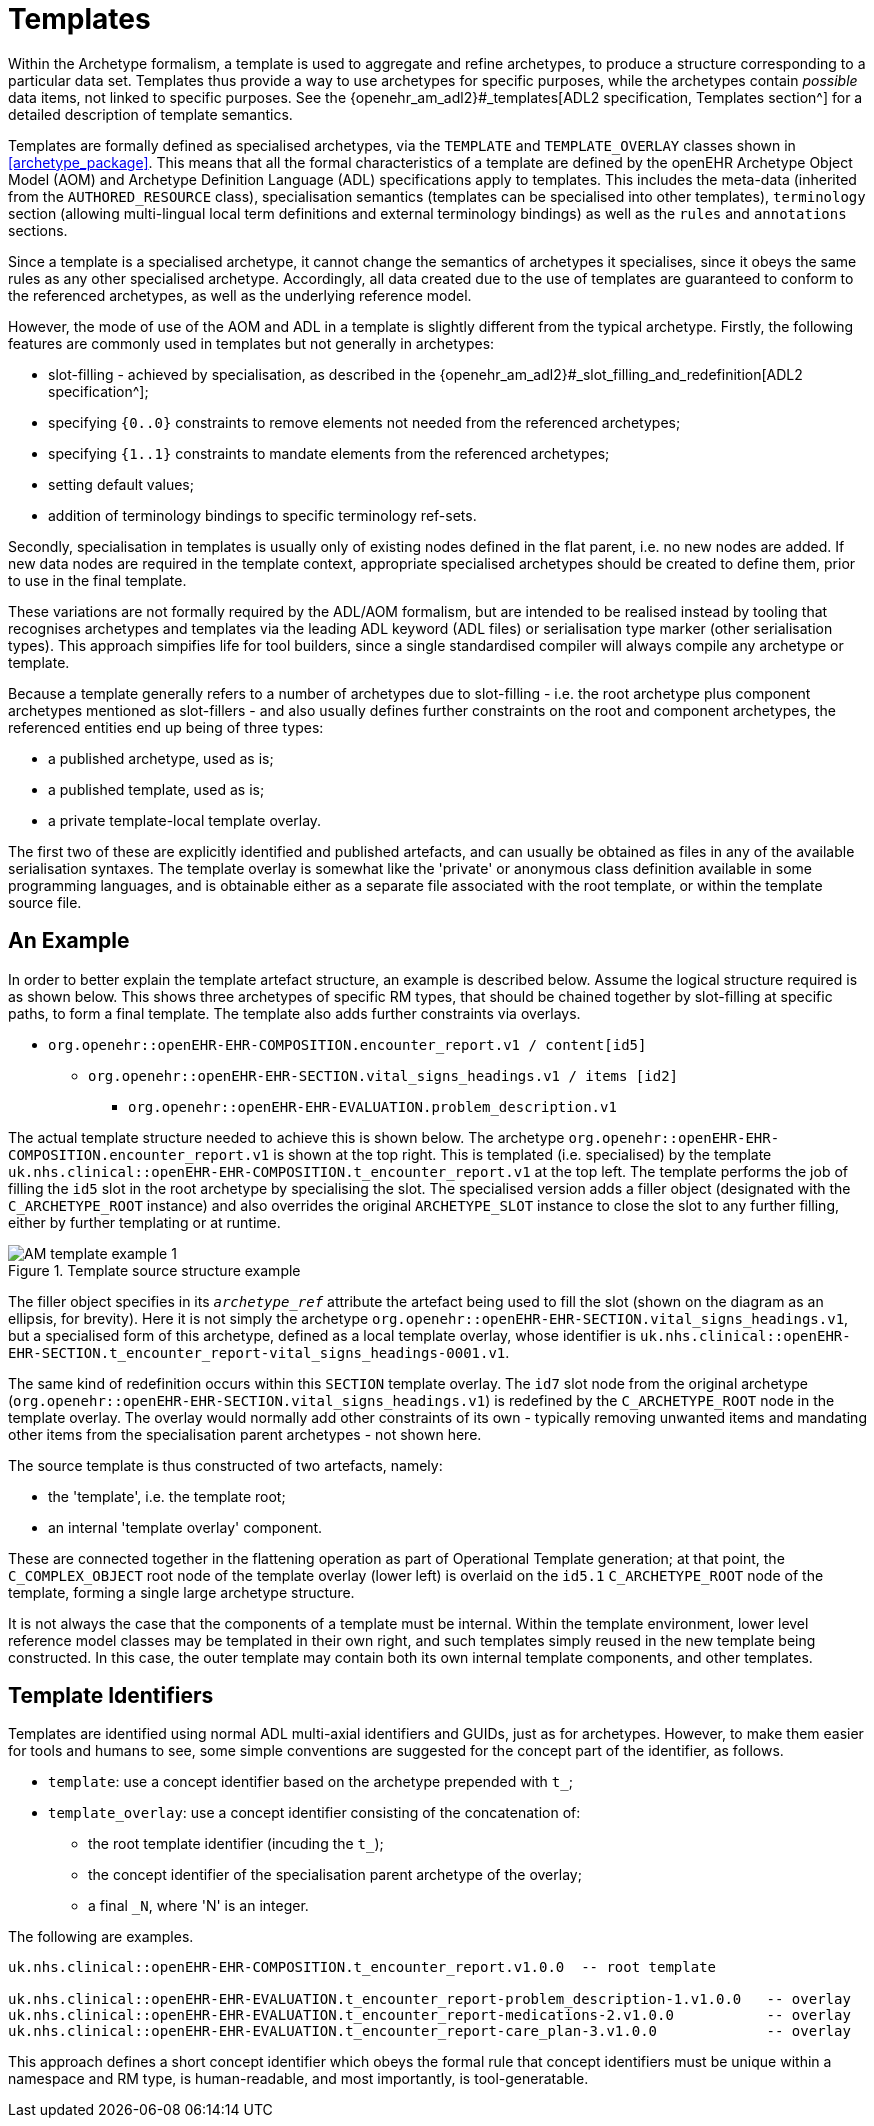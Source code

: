 = Templates

Within the Archetype formalism, a template is used to aggregate and refine archetypes, to produce a structure corresponding to a particular data set. Templates thus provide a way to use archetypes for specific purposes, while the archetypes contain _possible_ data items, not linked to specific purposes. See the {openehr_am_adl2}#_templates[ADL2 specification, Templates section^] for a detailed description of template semantics.

Templates are formally defined as specialised archetypes, via the `TEMPLATE` and `TEMPLATE_OVERLAY` classes shown in <<archetype_package>>. This means that all the formal characteristics of a template are defined by the openEHR Archetype Object Model (AOM) and Archetype Definition Language (ADL) specifications apply to templates. This includes the meta-data (inherited from the `AUTHORED_RESOURCE` class), specialisation semantics (templates can be specialised into other templates), `terminology` section (allowing multi-lingual local term definitions and external terminology bindings) as well as the `rules` and `annotations` sections.

Since a template is a specialised archetype, it cannot change the semantics of archetypes it specialises, since it obeys the same rules as any other specialised archetype. Accordingly, all data created due to the use of templates are guaranteed to conform to the referenced archetypes, as well as the underlying reference model.

However, the mode of use of the AOM and ADL in a template is slightly different from the typical archetype. Firstly, the following features are commonly used in templates but not generally in archetypes:

* slot-filling - achieved by specialisation, as described in the {openehr_am_adl2}#_slot_filling_and_redefinition[ADL2 specification^];
* specifying `{0..0}` constraints to remove elements not needed from the referenced archetypes;
* specifying `{1..1}` constraints to mandate elements from the referenced archetypes;
* setting default values;
* addition of terminology bindings to specific terminology ref-sets.

Secondly, specialisation in templates is usually only of existing nodes defined in the flat parent, i.e. no new nodes are added. If new data nodes are required in the template context, appropriate specialised archetypes should be created to define them, prior to use in the final template.

These variations are not formally required by the ADL/AOM formalism, but are intended to be realised instead by tooling that recognises archetypes and templates via the leading ADL keyword (ADL files) or serialisation type marker (other serialisation types). This approach simpifies life for tool builders, since a single standardised compiler will always compile any archetype or template.

Because a template generally refers to a number of archetypes due to slot-filling - i.e. the root archetype plus component archetypes mentioned as slot-fillers - and also usually defines further constraints on the root and component archetypes, the referenced entities end up being of three types:

* a published archetype, used as is;
* a published template, used as is;
* a private template-local template overlay.

The first two of these are explicitly identified and published artefacts, and can usually be obtained as files in any of the available serialisation syntaxes. The template overlay is somewhat like the 'private' or anonymous class definition available in some programming languages, and is obtainable either as a separate file associated with the root template, or within the template source file.

== An Example

In order to better explain the template artefact structure, an example is described below. Assume the logical structure required is as shown below. This shows three archetypes of specific RM types, that should be chained together by slot-filling at specific paths, to form a final template. The template also adds further constraints via overlays.

* `org.openehr::openEHR-EHR-COMPOSITION.encounter_report.v1 / content[id5]`
** `org.openehr::openEHR-EHR-SECTION.vital_signs_headings.v1 / items [id2]`
*** `org.openehr::openEHR-EHR-EVALUATION.problem_description.v1`

The actual template structure needed to achieve this is shown below. The archetype `org.openehr::openEHR-EHR-COMPOSITION.encounter_report.v1` is shown at the top right. This is templated (i.e. specialised) by the template `uk.nhs.clinical::openEHR-EHR-COMPOSITION.t_encounter_report.v1` at the top left. The template performs the job of filling the `id5` slot in the root archetype by specialising the slot. The specialised version adds a filler object (designated with the `C_ARCHETYPE_ROOT` instance) and also overrides the original `ARCHETYPE_SLOT` instance to close the slot to any further filling, either by further templating or at runtime.

[.text-center]
.Template source structure example
image::{uml_diagrams_uri}/AM-template_example_1.png[id=AOM-template_example_1, align="center"]

The filler object specifies in its `_archetype_ref_` attribute the artefact being used to fill the slot (shown on the diagram as an ellipsis, for brevity). Here it is not simply the archetype `org.openehr::openEHR-EHR-SECTION.vital_signs_headings.v1`, but a specialised form of this archetype, defined as a local template overlay, whose identifier is `uk.nhs.clinical::openEHR-EHR-SECTION.t_encounter_report-vital_signs_headings-0001.v1`.

The same kind of redefinition occurs within this `SECTION` template overlay. The `id7` slot node from the original archetype (`org.openehr::openEHR-EHR-SECTION.vital_signs_headings.v1`) is redefined by the `C_ARCHETYPE_ROOT` node in the template overlay. The overlay would normally add other constraints of its own - typically removing unwanted items and mandating other items from the specialisation parent archetypes - not shown here.

The source template is thus constructed of two artefacts, namely:

* the 'template', i.e. the template root;
* an internal 'template overlay' component.

These are connected together in the flattening operation as part of Operational Template generation; at that point, the `C_COMPLEX_OBJECT` root node of the template overlay (lower left) is overlaid on the `id5.1` `C_ARCHETYPE_ROOT` node of the template, forming a single large archetype structure.

It is not always the case that the components of a template must be internal. Within the template environment, lower level reference model classes may be templated in their own right, and such templates simply reused in the new template being constructed. In this case, the outer template may contain both its own internal template components, and other templates.

== Template Identifiers

Templates are identified using normal ADL multi-axial identifiers and GUIDs, just as for archetypes. However, to make them easier for tools and humans to see, some simple conventions are suggested for the concept part of the identifier, as follows.

* `template`: use a concept identifier based on the archetype prepended with `t_`;
* `template_overlay`: use a concept identifier consisting of the concatenation of:
** the root template identifier (incuding the `t_`);
** the concept identifier of the specialisation parent archetype of the overlay;
** a final `_N`, where 'N' is an integer.

The following are examples.

[source, adl]
--------
uk.nhs.clinical::openEHR-EHR-COMPOSITION.t_encounter_report.v1.0.0  -- root template

uk.nhs.clinical::openEHR-EHR-EVALUATION.t_encounter_report-problem_description-1.v1.0.0   -- overlay
uk.nhs.clinical::openEHR-EHR-EVALUATION.t_encounter_report-medications-2.v1.0.0           -- overlay
uk.nhs.clinical::openEHR-EHR-EVALUATION.t_encounter_report-care_plan-3.v1.0.0             -- overlay
--------

This approach defines a short concept identifier which obeys the formal rule that concept identifiers   must be unique within a namespace and RM type, is human-readable, and most importantly, is tool-generatable.

